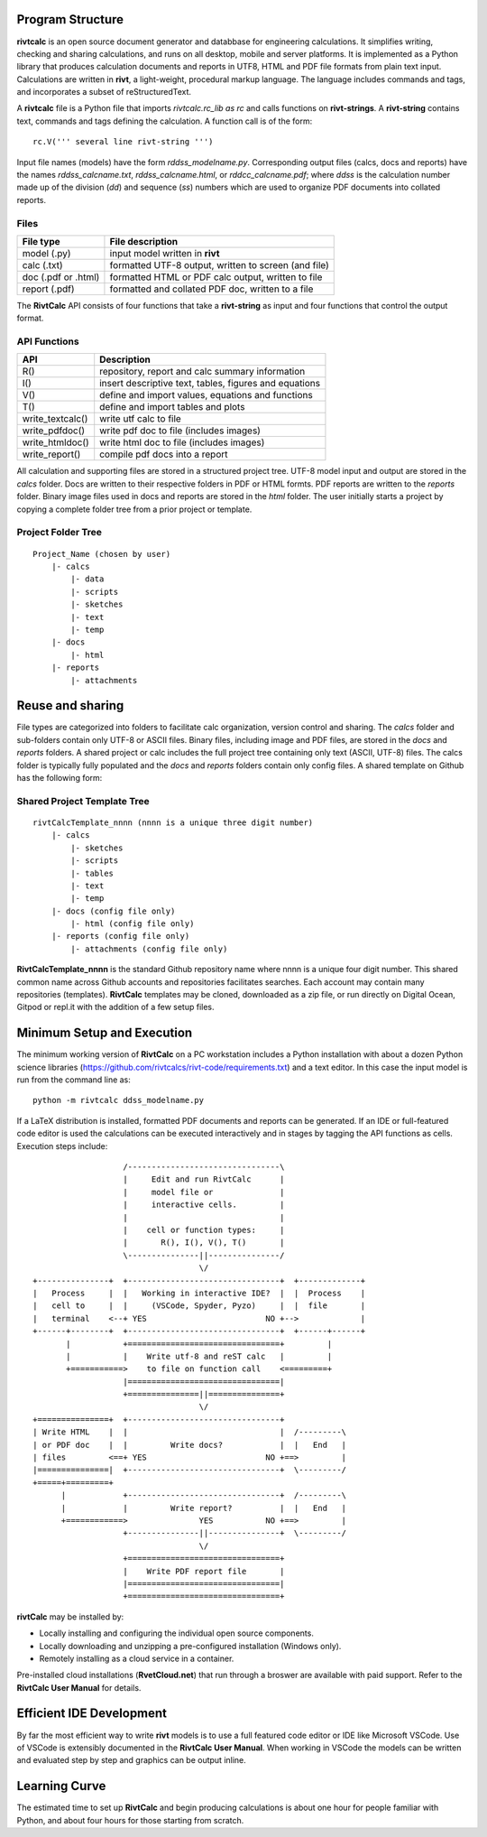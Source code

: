 Program Structure
----------------- 

**rivtcalc** is an open source document generator and databbase for engineering
calculations. It simplifies writing, checking and sharing calculations, and 
runs on all desktop, mobile and server platforms. It is implemented as 
a Python library that produces calculation
documents and reports in UTF8, HTML and PDF file formats from plain text input.
Calculations are written in **rivt**, a light-weight, procedural markup
language. The language includes commands and tags, and incorporates a
subset of reStructuredText.

A **rivtcalc** file is a Python file that imports *rivtcalc.rc_lib as rc* and
calls functions on **rivt-strings**. A **rivt-string** contains text,
commands and tags defining the calculation. A function call is of the form::

  rc.V(''' several line rivt-string ''')

Input file names (models) have the form *rddss_modelname.py*. Corresponding
output files (calcs, docs and reports) have the names *rddss_calcname.txt*,
*rddss_calcname.html*, or *rddcc_calcname.pdf*; where *ddss* is the calculation
number made up of the division (*dd*) and sequence (*ss*) numbers which are
used to organize PDF documents into collated reports.

Files
=====
===================  =====================================================
File type             File description                                      
===================  =====================================================
model (.py)           input model written in **rivt**                      
calc (.txt)           formatted UTF-8 output, written to screen (and file) 
doc (.pdf or .html)   formatted HTML or PDF calc output, written to file                  
report (.pdf)         formatted and collated PDF doc, written to a file
===================  =====================================================       

The **RivtCalc** API consists of four functions that take a **rivt-string** as
input and four functions that control the output format.

API Functions
=============
================ =======================================================
 API              Description
================ =======================================================
  R()            repository, report and calc summary information
  I()            insert descriptive text, tables, figures and equations
  V()            define and import values, equations and functions 
  T()            define and import tables and plots   
write_textcalc()  write utf calc to file
write_pdfdoc()   write pdf doc to file (includes images)
write_htmldoc()  write html doc to file (includes images) 
write_report()   compile pdf docs into a report
================ =======================================================

All calculation and supporting files are stored in a structured project tree.
UTF-8 model input and output are stored in the *calcs* folder. Docs are written
to their respective folders in PDF or HTML formts. PDF reports are written to
the *reports* folder. Binary image files used in docs and reports are stored in
the *html* folder. The user initially starts a project by copying a complete
folder tree from a prior project or template.

Project Folder Tree
=================== 
::

  Project_Name (chosen by user)
      |- calcs
          |- data
          |- scripts
          |- sketches
          |- text
          |- temp
      |- docs
          |- html
      |- reports
          |- attachments

Reuse and sharing
-----------------

File types are categorized into folders to facilitate calc organization,
version control and sharing. The *calcs* folder and sub-folders contain only
UTF-8 or ASCII files. Binary files, including image and PDF files, are stored
in the *docs* and *reports* folders. A shared project or calc includes the full
project tree containing only text (ASCII, UTF-8) files. The calcs folder is
typically fully populated and the *docs* and *reports* folders contain only
config files. A shared template on Github has the following form:

Shared Project Template Tree
============================ 
::

  rivtCalcTemplate_nnnn (nnnn is a unique three digit number)
      |- calcs
          |- sketches
          |- scripts
          |- tables
          |- text
          |- temp
      |- docs (config file only)
          |- html (config file only)
      |- reports (config file only)
          |- attachments (config file only)

**RivtCalcTemplate_nnnn** is the standard Github repository name where nnnn is
a unique four digit number. This shared common name across Github accounts and
repositories facilitates searches. Each account may contain many repositories
(templates). **RivtCalc** templates may be cloned, downloaded as a zip file, or
run directly on Digital Ocean, Gitpod or repl.it with the addition of a few
setup files.

Minimum Setup and Execution
---------------------------

The minimum working version of **RivtCalc** on a PC workstation includes a
Python installation with about a dozen Python science libraries
(https://github.com/rivtcalcs/rivt-code/requirements.txt) and a text editor.
In this case the input model is run from the command line as::

  python -m rivtcalc ddss_modelname.py 

If a LaTeX distribution is installed, formatted PDF documents and reports can
be generated. If an IDE or full-featured code editor is used the calculations
can be executed interactively and in stages by tagging the API functions as
cells. Execution steps include::

                     /--------------------------------\                    
                     |     Edit and run RivtCalc      |
                     |     model file or              | 
                     |     interactive cells.         |                   
                     |                                |
                     |    cell or function types:     |                    
                     |       R(), I(), V(), T()       |                    
                     \---------------||---------------/                    
                                     \/                                    
  +---------------+  +--------------------------------+  +-------------+
  |   Process     |  |   Working in interactive IDE?  |  |  Process    |   
  |   cell to     |  |     (VSCode, Spyder, Pyzo)     |  |  file       |   
  |   terminal    <--+ YES                         NO +-->             |   
  +------+--------+  +--------------------------------+  +------+------+   
         |           +================================+         |          
         |           |    Write utf-8 and reST calc   |         |          
         +===========>    to file on function call    <=========+            
                     |================================|                    
                     +===============||===============+                    
                                     \/
  +===============+  +--------------------------------+                    
  | Write HTML    |  |                                |  /---------\    
  | or PDF doc    |  |         Write docs?            |  |   End   |   
  | files         <==+ YES                         NO +==>         |   
  |===============|  +--------------------------------+  \---------/ 
  +=====+=========+        
        |            +--------------------------------+  /---------\   
        |            |         Write report?          |  |   End   |   
        +============>               YES           NO +==>         |   
                     +---------------||---------------+  \---------/ 
                                     \/ 
                     +================================+                    
                     |    Write PDF report file       |                    
                     |================================|                    
                     +================================+    
                     
                     
**rivtCalc** may be installed by:

- Locally installing and configuring the individual open source components.
- Locally downloading and unzipping a pre-configured installation (Windows only).
- Remotely installing as a cloud service in a container. 

Pre-installed cloud installations (**RvetCloud.net**) that run through a
broswer are available with paid support. Refer to the **RivtCalc User Manual**
for details.

Efficient IDE Development
-------------------------

By far the most efficient way to write **rivt** models is to use a full
featured code editor or IDE like Microsoft VSCode. Use of VSCode is extensibly
documented in the **RivtCalc User Manual**. When working in VSCode the models
can be written and evaluated step by step and graphics can be output inline.

Learning Curve
--------------

The estimated time to set up **RivtCalc** and begin producing calculations is
about one hour for people familiar with Python, and about four hours for those
starting from scratch.


